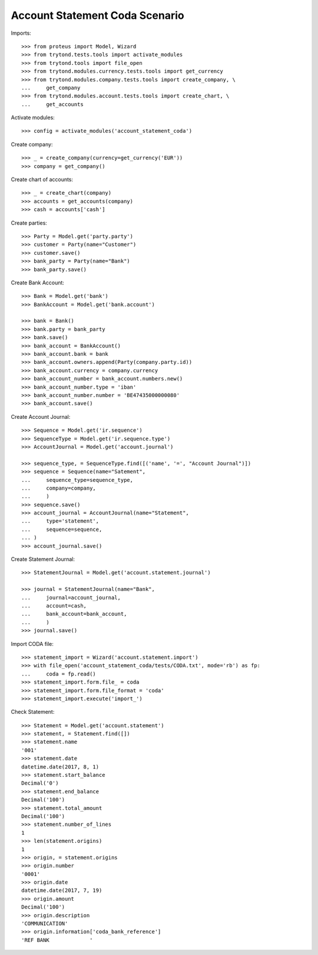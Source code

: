 ===============================
Account Statement Coda Scenario
===============================

Imports::

    >>> from proteus import Model, Wizard
    >>> from trytond.tests.tools import activate_modules
    >>> from trytond.tools import file_open
    >>> from trytond.modules.currency.tests.tools import get_currency
    >>> from trytond.modules.company.tests.tools import create_company, \
    ...     get_company
    >>> from trytond.modules.account.tests.tools import create_chart, \
    ...     get_accounts

Activate modules::

    >>> config = activate_modules('account_statement_coda')

Create company::

    >>> _ = create_company(currency=get_currency('EUR'))
    >>> company = get_company()

Create chart of accounts::

    >>> _ = create_chart(company)
    >>> accounts = get_accounts(company)
    >>> cash = accounts['cash']

Create parties::

    >>> Party = Model.get('party.party')
    >>> customer = Party(name="Customer")
    >>> customer.save()
    >>> bank_party = Party(name="Bank")
    >>> bank_party.save()

Create Bank Account::

    >>> Bank = Model.get('bank')
    >>> BankAccount = Model.get('bank.account')

    >>> bank = Bank()
    >>> bank.party = bank_party
    >>> bank.save()
    >>> bank_account = BankAccount()
    >>> bank_account.bank = bank
    >>> bank_account.owners.append(Party(company.party.id))
    >>> bank_account.currency = company.currency
    >>> bank_account_number = bank_account.numbers.new()
    >>> bank_account_number.type = 'iban'
    >>> bank_account_number.number = 'BE47435000000080'
    >>> bank_account.save()

Create Account Journal::

    >>> Sequence = Model.get('ir.sequence')
    >>> SequenceType = Model.get('ir.sequence.type')
    >>> AccountJournal = Model.get('account.journal')

    >>> sequence_type, = SequenceType.find([('name', '=', "Account Journal")])
    >>> sequence = Sequence(name="Satement",
    ...     sequence_type=sequence_type,
    ...     company=company,
    ...     )
    >>> sequence.save()
    >>> account_journal = AccountJournal(name="Statement",
    ...     type='statement',
    ...     sequence=sequence,
    ... )
    >>> account_journal.save()

Create Statement Journal::

    >>> StatementJournal = Model.get('account.statement.journal')

    >>> journal = StatementJournal(name="Bank",
    ...     journal=account_journal,
    ...     account=cash,
    ...     bank_account=bank_account,
    ...     )
    >>> journal.save()

Import CODA file::

    >>> statement_import = Wizard('account.statement.import')
    >>> with file_open('account_statement_coda/tests/CODA.txt', mode='rb') as fp:
    ...     coda = fp.read()
    >>> statement_import.form.file_ = coda
    >>> statement_import.form.file_format = 'coda'
    >>> statement_import.execute('import_')

Check Statement::

    >>> Statement = Model.get('account.statement')
    >>> statement, = Statement.find([])
    >>> statement.name
    '001'
    >>> statement.date
    datetime.date(2017, 8, 1)
    >>> statement.start_balance
    Decimal('0')
    >>> statement.end_balance
    Decimal('100')
    >>> statement.total_amount
    Decimal('100')
    >>> statement.number_of_lines
    1
    >>> len(statement.origins)
    1
    >>> origin, = statement.origins
    >>> origin.number
    '0001'
    >>> origin.date
    datetime.date(2017, 7, 19)
    >>> origin.amount
    Decimal('100')
    >>> origin.description
    'COMMUNICATION'
    >>> origin.information['coda_bank_reference']
    'REF BANK             '
